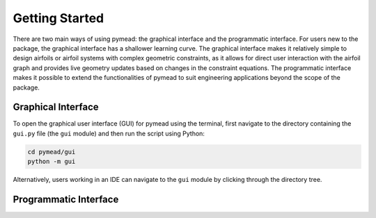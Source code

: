 ===============
Getting Started
===============

There are two main ways of using pymead: the graphical interface and the programmatic interface. For users new to
the package, the graphical interface has a shallower learning curve. The graphical interface makes it relatively
simple to design airfoils or airfoil systems with complex geometric constraints, as it allows for direct user
interaction with the airfoil graph and provides live geometry updates based on changes in the constraint equations.
The programmatic interface makes it possible to extend the functionalities of pymead to suit engineering applications
beyond the scope of the package.

Graphical Interface
===================

To open the graphical user interface (GUI) for pymead using the terminal, first navigate to the directory
containing the ``gui.py`` file (the ``gui`` module) and then run the script using Python:

.. code-block::

  cd pymead/gui
  python -m gui

Alternatively, users working in an IDE can navigate to the ``gui`` module by clicking through the directory tree.

Programmatic Interface
======================